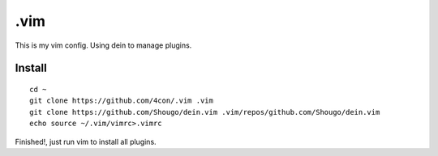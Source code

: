 .vim
#####

This is my vim config. Using dein to manage plugins.

Install
=======

::

  cd ~
  git clone https://github.com/4con/.vim .vim
  git clone https://github.com/Shougo/dein.vim .vim/repos/github.com/Shougo/dein.vim
  echo source ~/.vim/vimrc>.vimrc
  
Finished!, just run vim to install all plugins.

